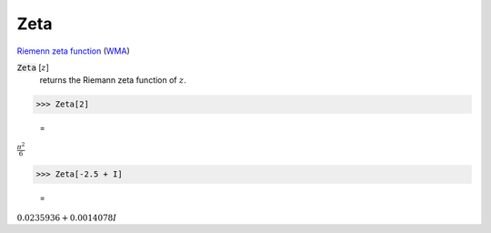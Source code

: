 Zeta
====

`Riemenn zeta function <https://en.wikipedia.org/wiki/Riemann_zeta_function>`_ (`WMA <https://reference.wolfram.com/language/ref/Zeta.html>`_)


:code:`Zeta` [:math:`z`]
    returns the Riemann zeta function of :math:`z`.





>>> Zeta[2]

    =
:math:`\frac{ \pi ^2}{6}`


>>> Zeta[-2.5 + I]

    =
:math:`0.0235936+0.0014078 I`


